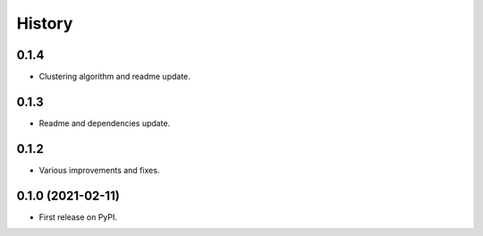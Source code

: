 =======
History
=======

0.1.4
------------------

* Clustering algorithm and readme update.


0.1.3
------------------

* Readme and dependencies update.


0.1.2
------------------

* Various improvements and fixes.


0.1.0 (2021-02-11)
------------------

* First release on PyPI.
